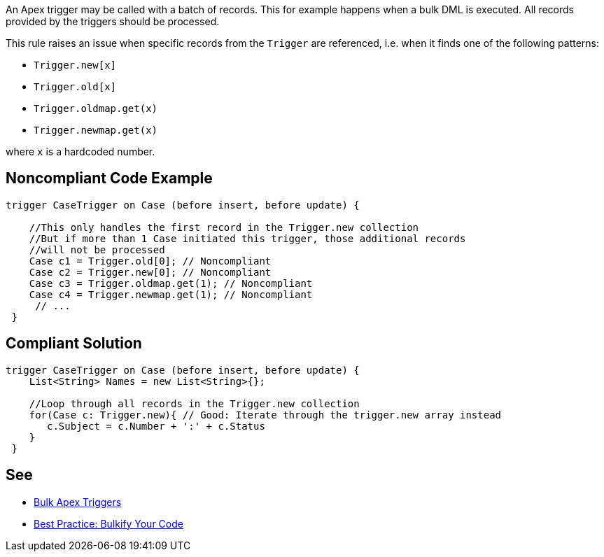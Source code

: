 An Apex trigger may be called with a batch of records. This for example happens when a bulk DML is executed. All records provided by the triggers should be processed.

This rule raises an issue when specific records from the ``++Trigger++`` are referenced, i.e. when it finds one of the following patterns:

* ``++Trigger.new[x]++``
* ``++Trigger.old[x]++``
* ``++Trigger.oldmap.get(x)++``
* ``++Trigger.newmap.get(x)++``

where ``++x++`` is a hardcoded number.


== Noncompliant Code Example

----
trigger CaseTrigger on Case (before insert, before update) {

    //This only handles the first record in the Trigger.new collection
    //But if more than 1 Case initiated this trigger, those additional records
    //will not be processed
    Case c1 = Trigger.old[0]; // Noncompliant
    Case c2 = Trigger.new[0]; // Noncompliant
    Case c3 = Trigger.oldmap.get(1); // Noncompliant
    Case c4 = Trigger.newmap.get(1); // Noncompliant
     // ...
 }
----


== Compliant Solution

----
trigger CaseTrigger on Case (before insert, before update) {
    List<String> Names = new List<String>{};

    //Loop through all records in the Trigger.new collection
    for(Case c: Trigger.new){ // Good: Iterate through the trigger.new array instead
       c.Subject = c.Number + ':' + c.Status
    }
 }
----


== See

* https://trailhead.salesforce.com/en/content/learn/modules/apex_triggers/apex_triggers_bulk[Bulk Apex Triggers]
* https://developer.salesforce.com/page/Best_Practice%3A_Bulkify_Your_Code[Best Practice: Bulkify Your Code]

